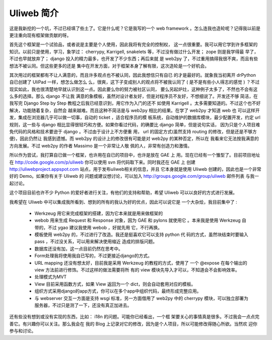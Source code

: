 ============
Uliweb 简介
============

这是我新挖的一个坑，不过已经填了些土了。它是什么呢？它是我写的一个 web
framework 。怎么连我也造轮呢？记得我以前是更注重向现有框架做贡献的呀。

首先这个框架是一个试验品，或者说是主要是个人使用，因此我将有完全的控制权，
这一点很重要。我可以用它学到许多框架的知识。以前只是使用，学习，象学过：
cherrypy, Karrigell, snakelets 等，不过没有做过什么开发； zope 则是我学得最
早了，不过也早就放弃了； django 投入的精力最多，也开发了不少东西；再后来就
是 web2py 了，不过重用搞得我很不爽，而且有些想法不被认同。但这些更多的还是
集中在开发方面，对于框架本身了解有限，这次造轮是一个好机会。

其次用过的框架都有不让人满意的，而且许多观点也不被认同，因此我想信只有自已
的才是最好的。就象我当初离开 drPython 自已创建了 UliPad 一样，想怎么做怎么
么，很爽，这下子变成别人的观点将不被我认同了 ( 是不是有些小人得志的感觉 ) 
？不过现实如此，我也很清楚地早就认识到这一点。因此要么你的努力被社区认同，
要么另起炉灶，这种例子太多了，不然也不会有这么多的选择。那么 django 不让我
满意的象模板，虽然对设计者友好，但是对程序员不友好，不想细说了。开发还不够
简洁，在我写完 Django Step by Step 教程之后我已经意识到，用它作为入门的还不
如使用 Karrigell 。太多需要知道的。不过这个也不好解决，功能随着复杂，自然会
越来越难。而且这种不简洁是与 web2py 相比的结果。在学了 web2py 才知道 web 也
可以这样开发，集成在浏览器几乎可以做一切事，自动的 ticket ，适合程序员的模
板系统，自动维护的数据库模块，最少配置开发，约定 url 规则，这一些与 django 
相比显得很轻巧和方便。如果你看过代码，的确要比 django 简单，但是说句实话，
因为只是个人项目难免代码的风格和技术要逊于 django 。不过由于设计上不方便重
用， url 的固定方式(虽然支持 routing 的修改，但是还是不够方便)，因此仍然让
我感到遗憾。而 web2py 的设计上的修改很有可能是对 web2py 的某种否定，所以在
我看来它无法按我满意的方向发展。不过 web2py 的作者 Massimo 是一个非常让人敬
佩的人，非常有创造力和激情。

所以作为尝试，我打算自已做一个框架，也许用在自已的项目中，也许是放在 GAE 上
用。现在已经有一个雏型了。目前项目地址在
http://code.google.com/p/uliweb 你可以使用 svn 将代码取下来。同时我还在 GAE 上
创建 http://uliwebproject.appspot.com 站点，用于发布uliweb相关的信息，并且
它本身就是使用 Uliweb 创建的，因此也是一个非常好的 Demo。如果你有关于 Uliweb 的
问题或建议想讨论，可以加入 http://groups.google.com/group/uliweb 邮件列表
与我一起讨论。

这个项目目前也许不少 Python 的爱好者进行关注，有他们的支持和帮助，希望 Uliweb
可以以良好的方式进行发展。

我希望在 Uliweb 中可以集成我所看到、想到的所有的我认为好的优点，因此可以说它是
一个大杂烩，我目前集中了 :

    * Werkzeug 用它来完成框架的搭建，因为它本来就是用来做框架的
    * webob 用来生成 Request 和 Response 对象，因为 GAE 和 pylons 就使用它
      。本来我是使用 Werkzeug 自带的，不过 ygao 建议我使用 webob ，好就先用
      它，不行再换。
    * 模板使用 web2py 的，不过进行了改造。我还是挺喜欢它可以支持 python 代
      码的方式，虽然块结束时要输入 pass ，不过没关系，可以用来解决使用缩近
      造成的排版问题。
    * 数据库还没有加，这一点目前仍然在思考中。
    * Form处理我将使用我自已写的，不过更接近django的方式。
    * URL mapping 还没有想太好，目前我是采用 Werkzeug 的教程的方式，使用了
      一个 @expose 在每个输出的 view 方法前进行修饰。不过这样的做法需要将所
      有的 view 模块先导入才可以，不知道会不会影响效率。
    * 处理模式为MVT
    * View 目前采用函数方式，如果 View 返回为一个 dict，则会自动套用对应的模板。
    * 组织方式采用django的app方式，你可以在多个app中组织代码，最终形成完整应用。
    * 与 webserver 交互一方面是支持 wsgi 标准，另一方面借用了 web2py 中的
      cherrypy 模块，可以独立部署为服务器，不过只是测了一下，还没有真正加进去。

还有些没有想到或没有实现的东西，比如： i18n 的问题。可能你已经看出，一个框
架要关心的事情真是很多。不过我会一点点完善它。有兴趣你可以关注。那么我会在
我的 Blog 上记录对它的修改，因为是个人项目，所以可能修改得随心所欲。当然欢
迎你参与和讨论。
